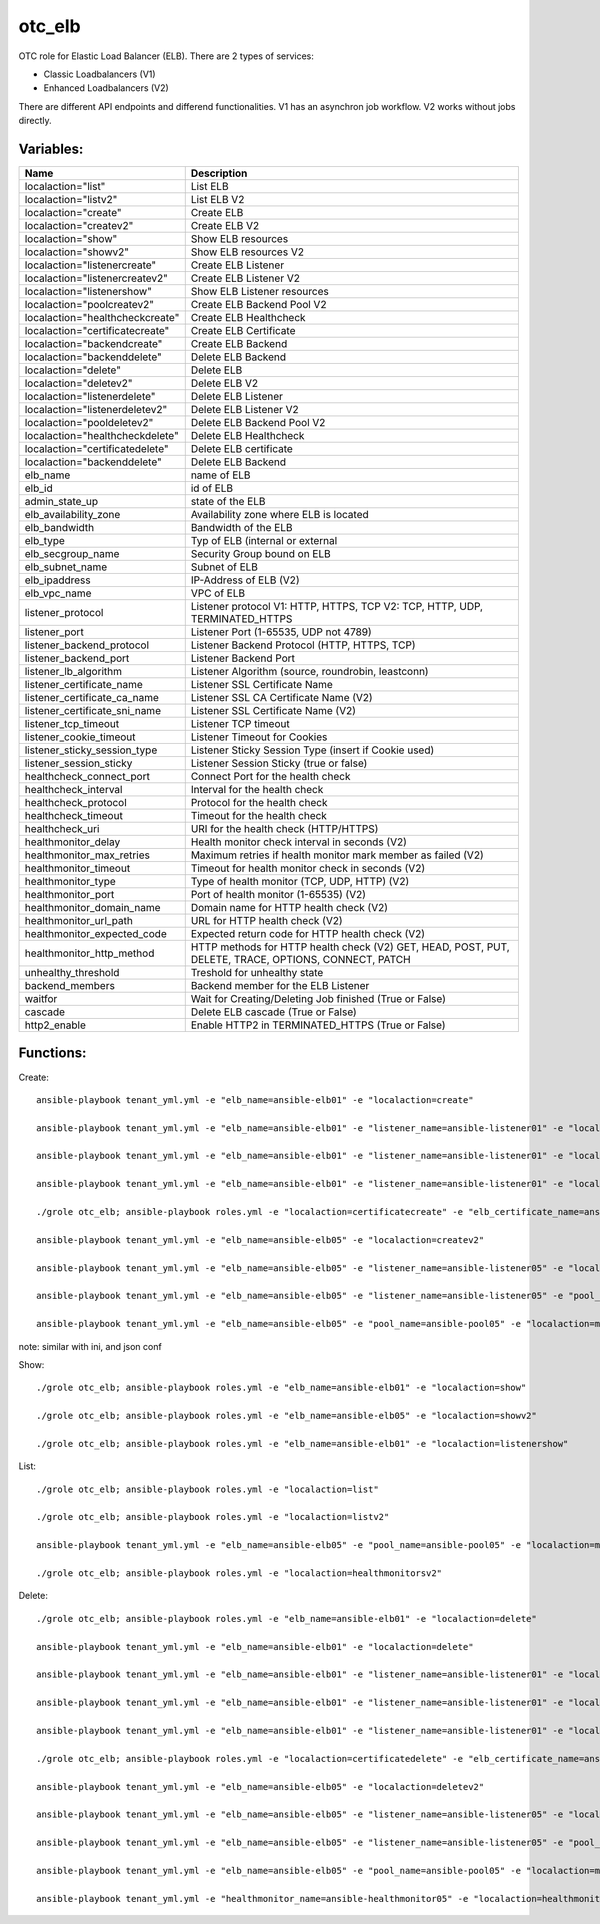 otc_elb
=======

OTC role for Elastic Load Balancer (ELB). There are 2 types of services:

* Classic Loadbalancers (V1)
* Enhanced Loadbalancers (V2)

There are different API endpoints and differend functionalities. V1 has an asynchron job workflow. V2 works without jobs directly.

Variables:
^^^^^^^^^^

+------------------------------------+---------------------------------------------------------------+
| Name                               | Description                                                   |
+====================================+===============================================================+
| localaction="list"                 | List ELB                                                      |
+------------------------------------+---------------------------------------------------------------+
| localaction="listv2"               | List ELB V2                                                   |
+------------------------------------+---------------------------------------------------------------+
| localaction="create"               | Create ELB                                                    |
+------------------------------------+---------------------------------------------------------------+
| localaction="createv2"             | Create ELB V2                                                 |
+------------------------------------+---------------------------------------------------------------+
| localaction="show"                 | Show ELB resources                                            |
+------------------------------------+---------------------------------------------------------------+
| localaction="showv2"               | Show ELB resources V2                                         |
+------------------------------------+---------------------------------------------------------------+
| localaction="listenercreate"       | Create ELB Listener                                           |
+------------------------------------+---------------------------------------------------------------+
| localaction="listenercreatev2"     | Create ELB Listener V2                                        |
+------------------------------------+---------------------------------------------------------------+
| localaction="listenershow"         | Show ELB Listener resources                                   |
+------------------------------------+---------------------------------------------------------------+
| localaction="poolcreatev2"         | Create ELB Backend Pool V2                                    |
+------------------------------------+---------------------------------------------------------------+
| localaction="healthcheckcreate"    | Create ELB Healthcheck                                        |
+------------------------------------+---------------------------------------------------------------+
| localaction="certificatecreate"    | Create ELB Certificate                                        |
+------------------------------------+---------------------------------------------------------------+
| localaction="backendcreate"        | Create ELB Backend                                            |
+------------------------------------+---------------------------------------------------------------+
| localaction="backenddelete"        | Delete ELB Backend                                            |
+------------------------------------+---------------------------------------------------------------+
| localaction="delete"               | Delete ELB                                                    |
+------------------------------------+---------------------------------------------------------------+
| localaction="deletev2"             | Delete ELB V2                                                 |
+------------------------------------+---------------------------------------------------------------+
| localaction="listenerdelete"       | Delete ELB Listener                                           |
+------------------------------------+---------------------------------------------------------------+
| localaction="listenerdeletev2"     | Delete ELB Listener V2                                        |
+------------------------------------+---------------------------------------------------------------+
| localaction="pooldeletev2"         | Delete ELB Backend Pool V2                                    |
+------------------------------------+---------------------------------------------------------------+
| localaction="healthcheckdelete"    | Delete ELB Healthcheck                                        |
+------------------------------------+---------------------------------------------------------------+
| localaction="certificatedelete"    | Delete ELB certificate                                        |
+------------------------------------+---------------------------------------------------------------+
| localaction="backenddelete"        | Delete ELB Backend                                            |
+------------------------------------+---------------------------------------------------------------+
| elb_name                           | name of ELB                                                   |
+------------------------------------+---------------------------------------------------------------+
| elb_id                             | id of ELB                                                     |
+------------------------------------+---------------------------------------------------------------+
| admin_state_up                     | state of the ELB                                              |
+------------------------------------+---------------------------------------------------------------+
| elb_availability_zone              | Availability zone where ELB is located                        |
+------------------------------------+---------------------------------------------------------------+
| elb_bandwidth                      | Bandwidth of the ELB                                          |
+------------------------------------+---------------------------------------------------------------+
| elb_type                           | Typ of ELB (internal or external                              |
+------------------------------------+---------------------------------------------------------------+
| elb_secgroup_name                  | Security Group bound on ELB                                   |
+------------------------------------+---------------------------------------------------------------+
| elb_subnet_name                    | Subnet of ELB                                                 |
+------------------------------------+---------------------------------------------------------------+
| elb_ipaddress                      | IP-Address of ELB (V2)                                        |
+------------------------------------+---------------------------------------------------------------+
| elb_vpc_name                       | VPC of ELB                                                    |
+------------------------------------+---------------------------------------------------------------+
| listener_protocol                  | Listener protocol                                             |
|                                    | V1: HTTP, HTTPS, TCP V2: TCP, HTTP, UDP, TERMINATED_HTTPS     |
+------------------------------------+---------------------------------------------------------------+
| listener_port                      | Listener Port (1-65535, UDP not 4789)                         |
+------------------------------------+---------------------------------------------------------------+
| listener_backend_protocol          | Listener Backend Protocol (HTTP, HTTPS, TCP)                  |
+------------------------------------+---------------------------------------------------------------+
| listener_backend_port              | Listener Backend Port                                         |
+------------------------------------+---------------------------------------------------------------+
| listener_lb_algorithm              | Listener Algorithm (source,  roundrobin, leastconn)           |
+------------------------------------+---------------------------------------------------------------+
| listener_certificate_name          | Listener SSL Certificate Name                                 |
+------------------------------------+---------------------------------------------------------------+
| listener_certificate_ca_name       | Listener SSL CA Certificate Name (V2)                         |
+------------------------------------+---------------------------------------------------------------+
| listener_certificate_sni_name      | Listener SSL Certificate Name (V2)                            |
+------------------------------------+---------------------------------------------------------------+
| listener_tcp_timeout               | Listener TCP timeout                                          |
+------------------------------------+---------------------------------------------------------------+
| listener_cookie_timeout            | Listener Timeout for Cookies                                  |
+------------------------------------+---------------------------------------------------------------+
| listener_sticky_session_type       | Listener Sticky Session Type (insert if Cookie used)          |
+------------------------------------+---------------------------------------------------------------+
| listener_session_sticky            | Listener Session Sticky (true or false)                       |
+------------------------------------+---------------------------------------------------------------+
| healthcheck_connect_port           | Connect Port for the health check                             |
+------------------------------------+---------------------------------------------------------------+
| healthcheck_interval               | Interval for the health check                                 |
+------------------------------------+---------------------------------------------------------------+
| healthcheck_protocol               | Protocol for the health check                                 |
+------------------------------------+---------------------------------------------------------------+
| healthcheck_timeout                | Timeout for the health check                                  |
+------------------------------------+---------------------------------------------------------------+
| healthcheck_uri                    | URI for the health check (HTTP/HTTPS)                         |
+------------------------------------+---------------------------------------------------------------+
| healthmonitor_delay                | Health monitor check interval in seconds (V2)                 |
+------------------------------------+---------------------------------------------------------------+
| healthmonitor_max_retries          | Maximum retries if health monitor mark member as failed (V2)  |
+------------------------------------+---------------------------------------------------------------+
| healthmonitor_timeout              | Timeout for health monitor check in seconds (V2)              |
+------------------------------------+---------------------------------------------------------------+
| healthmonitor_type                 | Type of health monitor (TCP, UDP, HTTP) (V2)                  |
+------------------------------------+---------------------------------------------------------------+
| healthmonitor_port                 | Port of health monitor (1-65535) (V2)                         |
+------------------------------------+---------------------------------------------------------------+
| healthmonitor_domain_name          | Domain name for HTTP health check (V2)                        |
+------------------------------------+---------------------------------------------------------------+
| healthmonitor_url_path             | URL for HTTP health check (V2)                                |
+------------------------------------+---------------------------------------------------------------+
| healthmonitor_expected_code        | Expected return code for HTTP health check (V2)               |
+------------------------------------+---------------------------------------------------------------+
| healthmonitor_http_method          | HTTP methods for HTTP health check (V2)                       |
|                                    | GET, HEAD, POST, PUT, DELETE, TRACE, OPTIONS, CONNECT, PATCH  |
+------------------------------------+---------------------------------------------------------------+
| unhealthy_threshold                | Treshold for unhealthy state                                  |
+------------------------------------+---------------------------------------------------------------+
| backend_members                    | Backend member for the ELB Listener                           |
+------------------------------------+---------------------------------------------------------------+
| waitfor                            | Wait for Creating/Deleting Job finished (True or False)       |
+------------------------------------+---------------------------------------------------------------+
| cascade                            | Delete ELB cascade (True or False)                            |
+------------------------------------+---------------------------------------------------------------+
| http2_enable                       | Enable HTTP2 in TERMINATED_HTTPS (True or False)              |
+------------------------------------+---------------------------------------------------------------+

Functions:
^^^^^^^^^^

Create::

    ansible-playbook tenant_yml.yml -e "elb_name=ansible-elb01" -e "localaction=create"

    ansible-playbook tenant_yml.yml -e "elb_name=ansible-elb01" -e "listener_name=ansible-listener01" -e "localaction=listenercreate"

    ansible-playbook tenant_yml.yml -e "elb_name=ansible-elb01" -e "listener_name=ansible-listener01" -e "localaction=healthcheckcreate"

    ansible-playbook tenant_yml.yml -e "elb_name=ansible-elb01" -e "listener_name=ansible-listener01" -e "localaction=backendcreate"

    ./grole otc_elb; ansible-playbook roles.yml -e "localaction=certificatecreate" -e "elb_certificate_name=ansible-cert01" -e "elb_certificate_certificate_file=cert.pem" -e "elb_certificate_key_file=key.pem"

    ansible-playbook tenant_yml.yml -e "elb_name=ansible-elb05" -e "localaction=createv2"

    ansible-playbook tenant_yml.yml -e "elb_name=ansible-elb05" -e "listener_name=ansible-listener05" -e "localaction=listenercreatev2"

    ansible-playbook tenant_yml.yml -e "elb_name=ansible-elb05" -e "listener_name=ansible-listener05" -e "pool_name=ansible-pool05" -e "localaction=poolcreatev2

    ansible-playbook tenant_yml.yml -e "elb_name=ansible-elb05" -e "pool_name=ansible-pool05" -e "localaction=membercreatev2" -e "ecs_name=ansibl-test01"

note: similar with ini, and json conf

Show::

    ./grole otc_elb; ansible-playbook roles.yml -e "elb_name=ansible-elb01" -e "localaction=show"

    ./grole otc_elb; ansible-playbook roles.yml -e "elb_name=ansible-elb05" -e "localaction=showv2"

    ./grole otc_elb; ansible-playbook roles.yml -e "elb_name=ansible-elb01" -e "localaction=listenershow"

List::

    ./grole otc_elb; ansible-playbook roles.yml -e "localaction=list"

    ./grole otc_elb; ansible-playbook roles.yml -e "localaction=listv2"

    ansible-playbook tenant_yml.yml -e "elb_name=ansible-elb05" -e "pool_name=ansible-pool05" -e "localaction=membersv2"

    ./grole otc_elb; ansible-playbook roles.yml -e "localaction=healthmonitorsv2"

Delete::

    ./grole otc_elb; ansible-playbook roles.yml -e "elb_name=ansible-elb01" -e "localaction=delete"

    ansible-playbook tenant_yml.yml -e "elb_name=ansible-elb01" -e "localaction=delete"

    ansible-playbook tenant_yml.yml -e "elb_name=ansible-elb01" -e "listener_name=ansible-listener01" -e "localaction=listenerdelete"

    ansible-playbook tenant_yml.yml -e "elb_name=ansible-elb01" -e "listener_name=ansible-listener01" -e "localaction=healthcheckdelete"

    ansible-playbook tenant_yml.yml -e "elb_name=ansible-elb01" -e "listener_name=ansible-listener01" -e "localaction=backenddelete" -e "ecs_name=ansible-test02"

    ./grole otc_elb; ansible-playbook roles.yml -e "localaction=certificatedelete" -e "elb_certificate_name=ansible-cert01"

    ansible-playbook tenant_yml.yml -e "elb_name=ansible-elb05" -e "localaction=deletev2"

    ansible-playbook tenant_yml.yml -e "elb_name=ansible-elb05" -e "listener_name=ansible-listener05" -e "localaction=listenerdeletev2"

    ansible-playbook tenant_yml.yml -e "elb_name=ansible-elb05" -e "listener_name=ansible-listener05" -e "pool_name=ansible-pool05" -e "localaction=pooldeletev2

    ansible-playbook tenant_yml.yml -e "elb_name=ansible-elb05" -e "pool_name=ansible-pool05" -e "localaction=memberdeletev2" -e "ecs_name=ansible-test01"

    ansible-playbook tenant_yml.yml -e "healthmonitor_name=ansible-healthmonitor05" -e "localaction=healthmonitordeletev2"
